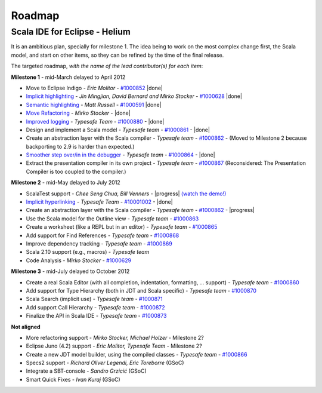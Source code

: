 ..  role:: strikethrough

.. _roadmap:

Roadmap
=======

Scala IDE for Eclipse - Helium
----------------------------------

It is an ambitious plan, specially for milestone 1. The idea being to work on the most complex change first, the Scala model, and start on other items, so they can be refined by the time of the final release.

The targeted roadmap, *with the name of the lead contributor(s) for each item*:

**Milestone 1** - :strikethrough:`mid-March` delayed to April 2012

* Move to Eclipse Indigo - *Eric Molitor* - `#1000852`__ |done|
* `Implicit highlighting`__ - *Jin Mingjian, David Bernard and Mirko Stocker* - `#1000628`__ |done|
* `Semantic highlighting`__ - *Matt Russell* - `#1000591`__ |done|
* `Move Refactoring`__ - *Mirko Stocker* - |done|
* `Improved logging`__ - *Typesafe Team* - `#1000880`__ - |done| 
* Design and implement a Scala model - *Typesafe team* - `#1000861`__ - |done|
* :strikethrough:`Create an abstraction layer with the Scala compiler` - *Typesafe team* - `#1000862`__ - (Moved to Milestone 2 because backporting to 2.9 is harder than expected.)
* `Smoother step over/in in the debugger`__ - *Typesafe team* - `#1000864`__ - |done|
* :strikethrough:`Extract the presentation compiler in its own project` - *Typesafe team* - `#1000867`__ (Reconsidered: The Presentation Compiler is too coupled to the compiler.)

__ http://www.assembla.com/spaces/scala-ide/tickets/1000852
__ http://scala-ide.org/docs/helium/features/implicit-highlighting/index.html
__ http://www.assembla.com/spaces/scala-ide/tickets/1000628
__ http://scala-ide.org/docs/helium/features/semantic-highlighting/index.html
__ http://www.assembla.com/spaces/scala-ide/tickets/1000591
__ http://scala-ide.org/docs/helium/features/moverefactoring.html
__ http://scala-ide.org/docs/helium/features/logging.html
__ http://scala-ide-portfolio.assembla.com/spaces/scala-ide/tickets/1000880
__ http://www.assembla.com/spaces/scala-ide/tickets/1000861
__ http://www.assembla.com/spaces/scala-ide/tickets/1000862
__ http://scala-ide.org/docs/helium/features/scaladebugger/index.html
__ http://www.assembla.com/spaces/scala-ide/tickets/1000864
__ http://www.assembla.com/spaces/scala-ide/tickets/1000867

**Milestone 2** - :strikethrough:`mid-May` delayed to July 2012

* ScalaTest support - *Chee Seng Chua, Bill Venners* - |progress| `(watch the demo!)`__
* `Implicit hyperlinking`__ - *Typesafe Team* - `#10001002`__ - |done|
* Create an abstraction layer with the Scala compiler - *Typesafe team* - `#1000862`__ - |progress|
* Use the Scala model for the Outline view - *Typesafe team* - `#1000863`__
* Create a worksheet (like a REPL but in an editor) - *Typesafe team* - `#1000865`__
* Add support for Find References - *Typesafe team* - `#1000868`__
* Improve dependency tracking - *Typesafe team* - `#1000869`__
* Scala 2.10 support (e.g., macros) -  *Typesafe team*
* Code Analysis - *Mirko Stocker* - `#1000629`__

__ http://skillsmatter.com/podcast/scala/scalatest-scalamock-subcut
__ http://scala-ide.org/docs/helium/features/implicit-hyperlinking/index.html
__ http://www.assembla.com/spaces/scala-ide/tickets/1001002
__ http://www.assembla.com/spaces/scala-ide/tickets/1000862
__ http://www.assembla.com/spaces/scala-ide/tickets/1000863
__ http://www.assembla.com/spaces/scala-ide/tickets/1000865
__ http://www.assembla.com/spaces/scala-ide/tickets/1000868
__ http://www.assembla.com/spaces/scala-ide/tickets/1000869
__ http://www.assembla.com/spaces/scala-ide/tickets/1000629

**Milestone 3** - :strikethrough:`mid-July` delayed to October 2012

* Create a real Scala Editor (with all completion, indentation, formatting, ... support) - *Typesafe team* - `#1000860`__
* Add support for Type Hierarchy (both in JDT and Scala specific) - *Typesafe team* - `#1000870`__
* Scala Search (implicit use) - *Typesafe team* - `#1000871`__
* Add support Call Hierarchy - *Typesafe team* - `#1000872`__
* Finalize the API in Scala IDE - *Typesafe team* - `#1000873`__

__ http://www.assembla.com/spaces/scala-ide/tickets/1000860
__ http://www.assembla.com/spaces/scala-ide/tickets/1000870
__ http://www.assembla.com/spaces/scala-ide/tickets/1000871
__ http://www.assembla.com/spaces/scala-ide/tickets/1000872
__ http://www.assembla.com/spaces/scala-ide/tickets/1000873

**Not aligned**

* More refactoring support - *Mirko Stocker, Michael Holzer* - Milestone 2?
* Eclipse Juno (4.2) support - *Eric Molitor, Typesafe Team* - Milestone 2?
* Create a new JDT model builder, using the compiled classes - *Typesafe team* - `#1000866`__
* Specs2 support - *Richard Oliver Legendi, Eric Toreborre* (GSoC)
* Integrate a SBT-console - *Sandro Grzicić* (GSoC)
* Smart Quick Fixes - *Ivan Kuraj* (GSoC)

__ http://www.assembla.com/spaces/scala-ide/tickets/1000866

.. role:: raw-html(raw)
   :format: html

.. |done| replace:: :raw-html:`<span class="label success">done</span>`

.. |progress| replace:: :raw-html:`<span class="label warning">in progress</span>`

.. |testing| replace:: :raw-html:`<span class="label info">testing</span>`

